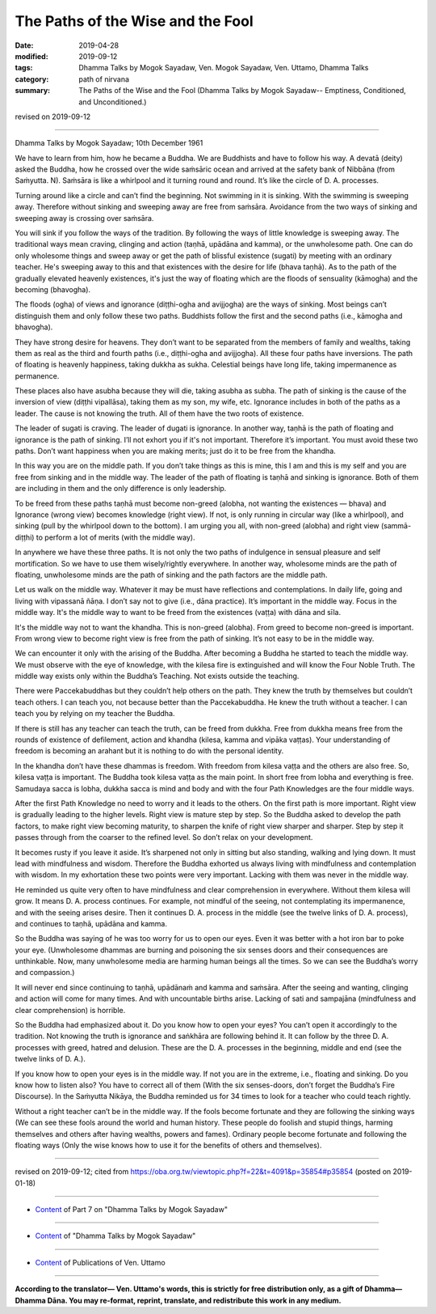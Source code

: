 ==========================================
The Paths of the Wise and the Fool
==========================================

:date: 2019-04-28
:modified: 2019-09-12
:tags: Dhamma Talks by Mogok Sayadaw, Ven. Mogok Sayadaw, Ven. Uttamo, Dhamma Talks
:category: path of nirvana
:summary: The Paths of the Wise and the Fool (Dhamma Talks by Mogok Sayadaw-- Emptiness, Conditioned, and Unconditioned.)

revised on 2019-09-12

------

Dhamma Talks by Mogok Sayadaw; 10th December 1961

We have to learn from him, how he became a Buddha. We are Buddhists and have to follow his way. A devatā (deity) asked the Buddha, how he crossed over the wide saṁsāric ocean and arrived at the safety bank of Nibbāna (from Saṁyutta. N). Saṁsāra is like a whirlpool and it turning round and round. It’s like the circle of D. A. processes. 

Turning around like a circle and can’t find the beginning. Not swimming in it is sinking. With the swimming is sweeping away. Therefore without sinking and sweeping away are free from saṁsāra. Avoidance from the two ways of sinking and sweeping away is crossing over saṁsāra. 

You will sink if you follow the ways of the tradition. By following the ways of little knowledge is sweeping away. The traditional ways mean craving, clinging and action (taṇhā, upādāna and kamma), or the unwholesome path. One can do only wholesome things and sweep away or get the path of blissful existence (sugati) by meeting with an ordinary teacher. He's sweeping away to this and that existences with the desire for life (bhava taṇhā). As to the path of the gradually elevated heavenly existences, it's just the way of floating which are the floods of sensuality (kāmogha) and the becoming (bhavogha).

The floods (ogha) of views and ignorance (diṭṭhi-ogha and avijjogha) are the ways of sinking. Most beings can’t distinguish them and only follow these two paths. Buddhists follow the first and the second paths (i.e., kāmogha and bhavogha). 

They have strong desire for heavens. They don’t want to be separated from the members of family and wealths, taking them as real as the third and fourth paths (i.e., diṭṭhi-ogha and avijjogha). All these four paths have inversions. The path of floating is heavenly happiness, taking dukkha as sukha. Celestial beings have long life, taking impermanence as permanence. 

These places also have asubha because they will die, taking asubha as subha. The path of sinking is the cause of the inversion of view (diṭṭhi vipallāsa), taking them as my son, my wife, etc. Ignorance includes in both of the paths as a leader. The cause is not knowing the truth. All of them have the two roots of existence. 

The leader of sugati is craving. The leader of dugati is ignorance. In another way, taṇhā is the path of floating and ignorance is the path of sinking. I’ll not exhort you if it's not important. Therefore it’s important. You must avoid these two paths. Don’t want happiness when you are making merits; just do it to be free from the khandha. 

In this way you are on the middle path. If you don’t take things as this is mine, this I am and this is my self and you are free from sinking and in the middle way. The leader of the path of floating is taṇhā and sinking is ignorance. Both of them are including in them and the only difference is only leadership. 

To be freed from these paths taṇhā must become non-greed (alobha, not wanting the existences — bhava) and Ignorance (wrong view) becomes knowledge (right view). If not, is only running in circular way (like a whirlpool), and sinking (pull by the whirlpool down to the bottom). I am urging you all, with non-greed (alobha) and right view (sammā-diṭṭhi) to perform a lot of merits (with the middle way). 

In anywhere we have these three paths. It is not only the two paths of indulgence in sensual pleasure and self mortification. So we have to use them wisely/rightly everywhere. In another way, wholesome minds are the path of floating, unwholesome minds are the path of sinking and the path factors are the middle path. 

Let us walk on the middle way. Whatever it may be must have reflections and contemplations. In daily life, going and living with vipassanā ñāṇa. I don’t say not to give (i.e., dāna practice). It’s important in the middle way. Focus in the middle way. It's the middle way to want to be freed from the existences (vaṭṭa) with dāna and sīla. 

It's the middle way not to want the khandha. This is non-greed (alobha). From greed to become non-greed is important. From wrong view to become right view is free from the path of sinking. It’s not easy to be in the middle way. 

We can encounter it only with the arising of the Buddha. After becoming a Buddha he started to teach the middle way. We must observe with the eye of knowledge, with the kilesa fire is extinguished and will know the Four Noble Truth. The middle way exists only within the Buddha’s Teaching. Not exists outside the teaching. 

There were Paccekabuddhas but they couldn’t help others on the path. They knew the truth by themselves but couldn’t teach others. I can teach you, not because better than the Paccekabuddha. He knew the truth without a teacher. I can teach you by relying on my teacher the Buddha. 

If there is still has any teacher can teach the truth, can be freed from dukkha. Free from dukkha means free from the rounds of existence of defilement, action and khandha (kilesa, kamma and vipāka vaṭṭas). Your understanding of freedom is becoming an arahant but it is nothing to do with the personal identity. 

In the khandha don’t have these dhammas is freedom. With freedom from kilesa vaṭṭa and the others are also free. So, kilesa vaṭṭa is important. The Buddha took kilesa vaṭṭa as the main point. In short free from lobha and everything is free. Samudaya sacca is lobha, dukkha sacca is mind and body and with the four Path Knowledges are the four middle ways. 

After the first Path Knowledge no need to worry and it leads to the others. On the first path is more important. Right view is gradually leading to the higher levels. Right view is mature step by step. So the Buddha asked to develop the path factors, to make right view becoming maturity, to sharpen the knife of right view sharper and sharper. Step by step it passes through from the coarser to the refined level. So don’t relax on your development. 

It becomes rusty if you leave it aside. It’s sharpened not only in sitting but also standing, walking and lying down. It must lead with mindfulness and wisdom. Therefore the Buddha exhorted us always living with mindfulness and contemplation with wisdom. In my exhortation these two points were very important. Lacking with them was never in the middle way. 

He reminded us quite very often to have mindfulness and clear comprehension in everywhere. Without them kilesa will grow. It means D. A. process continues. For example, not mindful of the seeing, not contemplating its impermanence, and with the seeing arises desire. Then it continues D. A. process in the middle (see the twelve links of D. A. process), and continues to taṇhā, upādāna and kamma. 

So the Buddha was saying of he was too worry for us to open our eyes. Even it was better with a hot iron bar to poke your eye. (Unwholesome dhammas are burning and poisoning the six senses doors and their consequences are unthinkable. Now, many unwholesome media are harming human beings all the times. So we can see the Buddha’s worry and compassion.)

It will never end since continuing to taṇhā, upādānaṁ and kamma and saṁsāra. After the seeing and wanting, clinging and action will come for many times. And with uncountable births arise. Lacking of sati and sampajāna (mindfulness and clear comprehension) is horrible. 

So the Buddha had emphasized about it. Do you know how to open your eyes? You can’t open it accordingly to the tradition. Not knowing the truth is ignorance and saṅkhāra are following behind it. It can follow by the three D. A. processes with greed, hatred and delusion. These are the D. A. processes in the beginning, middle and end (see the twelve links of D. A.). 

If you know how to open your eyes is in the middle way. If not you are in the extreme, i.e., floating and sinking. Do you know how to listen also? You have to correct all of them (With the six senses-doors, don’t forget the Buddha’s Fire Discourse). In the Saṁyutta Nikāya, the Buddha reminded us for 34 times to look for a teacher who could teach rightly. 

Without a right teacher can’t be in the middle way. If the fools become fortunate and they are following the sinking ways (We can see these fools around the world and human history. These people do foolish and stupid things, harming themselves and others after having wealths, powers and fames). Ordinary people become fortunate and following the floating ways (Only the wise knows how to use it for the benefits of others and themselves).

------

revised on 2019-09-12; cited from https://oba.org.tw/viewtopic.php?f=22&t=4091&p=35854#p35854 (posted on 2019-01-18)

------

- `Content <{filename}pt07-content-of-part07%zh.rst>`__ of Part 7 on "Dhamma Talks by Mogok Sayadaw"

------

- `Content <{filename}content-of-dhamma-talks-by-mogok-sayadaw%zh.rst>`__ of "Dhamma Talks by Mogok Sayadaw"

------

- `Content <{filename}../publication-of-ven-uttamo%zh.rst>`__ of Publications of Ven. Uttamo

------

**According to the translator— Ven. Uttamo's words, this is strictly for free distribution only, as a gift of Dhamma—Dhamma Dāna. You may re-format, reprint, translate, and redistribute this work in any medium.**

..
  09-12 rev. proofread by bhante
  2019-04-24  create rst; post on 04-28